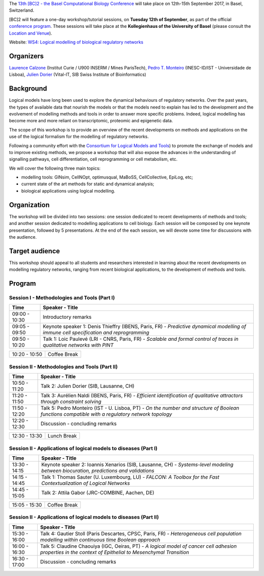 .. title: [BC]2 workshop on logical modelling of biological regulatory networks 
.. date: 2017/03/24 08:03:46
.. link: 
.. type: text

The `13th [BC]2 - the Basel Computational Biology Conference <https://www.bc2.ch/2017/>`_ will take place on 12th-15th September 2017, in Basel, Switzerland.

[BC]2 will feature a one-day workshop/tutorial sessions, on **Tuesday 12th of September**, as part of the official `conference program <https://www.bc2.ch/2017/program/>`_.
These sessions will take place at the **Kollegienhaus of the University of Basel** (please consult the `Location and Venue <https://www.bc2.ch/2017/travel-venue/>`_).

Website: `WS4: Logical modelling of biological regulatory networks <https://www.bc2.ch/2017/program/workshops/ws4/>`_


Organizers
==========

`Laurence Calzone <https://science.curie.fr/members/laurence-calzone/>`_ (Institut Curie / U900 INSERM / Mines ParisTech), `Pedro T. Monteiro <http://pedromonteiro.org/>`_ (INESC-ID/IST - Universidade de Lisboa), `Julien Dorier <https://www.vital-it.ch/about/team>`_ (Vital-IT, SIB Swiss Institute of Bioinformatics)

 

Background
==========

Logical models have long been used to explore the dynamical behaviours of regulatory networks. Over the past years, the types of available data that nourish the models or that the models need to explain has led to the development and the evolvement of modelling methods and tools in order to answer more specific problems. Indeed, logical modelling has become more and more reliant on transcriptomic, proteomic and epigenetic data.

The scope of this workshop is to provide an overview of the recent developments on methods and applications on the use of the logical formalism for the modelling of regulatory networks.

Following a community effort with the `Consortium for Logical Models and Tools <http://colomoto.org>`_) to promote the exchange of models and to improve existing methods, we propose a workshop that will also expose the advances in the understanding of signalling pathways, cell differentiation, cell reprogramming or cell metabolism, etc.

We will cover the following three main topics:

* modelling tools: GINsim, CellNOpt, optimusqual, MaBoSS, CellCollective, EpiLog, etc;
* current state of the art methods for static and dynamical analysis;
* biological applications using logical modelling.

 

Organization
============

The workshop will be divided into two sessions: one session dedicated to recent developments of methods and tools; and another session dedicated to modelling applications to cell biology. Each session will be composed by one keynote presentation, followed by 5 presentations. At the end of the each session, we will devote some time for discussions with the audience.

 

Target audience
===============

This workshop should appeal to all students and researchers interested in learning about the recent developments on modelling regulatory networks, ranging from recent biological applications, to the development of methods and tools.



Program
=======

Session I - Methodologies and Tools (Part I)
--------------------------------------------

=============  ===========================================
Time           Speaker - Title
=============  ===========================================
09:00 - 10:30  Introductory remarks
09:05 - 09:50  Keynote speaker 1: Denis Thieffry (IBENS, Paris, FR) - *Predictive dynamical modelling of immune cell specification and reprogramming*
09:50 - 10:20  Talk 1: Loic Paulevé (LRI - CNRS, Paris, FR) - *Scalable and formal control of traces in qualitative networks with PINT*
=============  ===========================================

=============  ===========================================
10:20 - 10:50  Coffee Break
=============  ===========================================

Session II - Methodologies and Tools (Part II)
----------------------------------------------

=============  ===========================================
Time           Speaker - Title
=============  ===========================================
10:50 - 11:20  Talk 2: Julien Dorier (SIB, Lausanne, CH)
11:20 - 11:50  Talk 3: Aurélien Naldi (IBENS, Paris, FR) - *Efficient identification of qualitative attractors through constraint solving*
11:50 - 12:20  Talk 5: Pedro Monteiro (IST - U. Lisboa, PT) - *On the number and structure of Boolean functions compatible with a regulatory network topology*
12:20 - 12:30  Discussion - concluding remarks
=============  ===========================================

=============  ===========================================
12:30 - 13:30  Lunch Break
=============  ===========================================

Session II - Applications of logical models to diseases (Part I)
-----------------------------------------------------------------

=============  ===========================================
Time           Speaker - Title
=============  ===========================================
13:30 - 14:15  Keynote speaker 2: Ioannis Xenarios (SIB, Lausanne, CH) - *Systems-level modeling between biocuration, predictions and validations*
14:15 - 14:45  Talk 1: Thomas Sauter (U. Luxembourg, LU) - *FALCON: A Toolbox for the Fast Contextualization of Logical Networks*
14:45 - 15:05  Talk 2: Attila Gabor (JRC-COMBINE, Aachen, DE)
=============  ===========================================

=============  ===========================================
15:05 - 15:30  Coffee Break
=============  ===========================================

Session II - Applications of logical models to diseases (Part II)
-----------------------------------------------------------------

=============  ===========================================
Time           Speaker - Title
=============  =========================================== 
15:30 - 16:00  Talk 4: Gautier Stoll (Paris Descartes, CPSC, Paris, FR) - *Heterogeneous cell population modelling within continuous time Boolean approach*
16:00 - 16:30  Talk 5: Claudine Chaouiya (IGC, Oeiras, PT) - *A logical model of cancer cell adhesion properties in the context of Epithelial to Mesenchymal Transition*
16:30 - 17:00  Discussion - concluding remarks
=============  ===========================================

